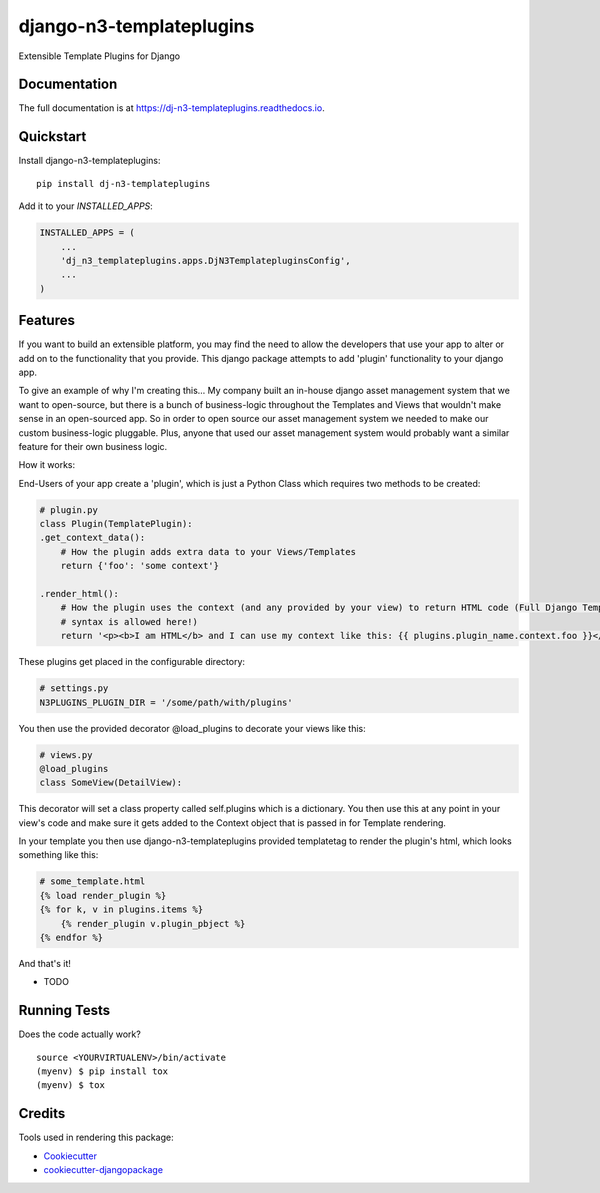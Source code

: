 =============================
django-n3-templateplugins
=============================

.. image:: https://badge.fury.io/py/dj-n3-templateplugins.svg
    :target: https://badge.fury.io/py/dj-n3-templateplugins

.. image:: https://travis-ci.org/Jaredn/dj-n3-templateplugins.svg?branch=master
    :target: https://travis-ci.org/Jaredn/dj-n3-templateplugins

.. image:: https://codecov.io/gh/Jaredn/dj-n3-templateplugins/branch/master/graph/badge.svg
    :target: https://codecov.io/gh/Jaredn/dj-n3-templateplugins

Extensible Template Plugins for Django

Documentation
-------------

The full documentation is at https://dj-n3-templateplugins.readthedocs.io.

Quickstart
----------

Install django-n3-templateplugins::

    pip install dj-n3-templateplugins

Add it to your `INSTALLED_APPS`:

.. code-block:: python

    INSTALLED_APPS = (
        ...
        'dj_n3_templateplugins.apps.DjN3TemplatepluginsConfig',
        ...
    )

Features
--------

If you want to build an extensible platform, you may find the need to allow the developers that use your app to alter
or add on to the functionality that you provide.  This django package attempts to add 'plugin' functionality to
your django app.  

To give an example of why I'm creating this... My company built an in-house django asset management system that we want to open-source, but there is a bunch of business-logic throughout the Templates and Views that wouldn't make sense in an open-sourced app.  So in order to open source our asset management system we needed to make our custom business-logic pluggable.  Plus, anyone that used our asset management system would probably want a similar feature for their own business logic.  

How it works:

End-Users of your app create a 'plugin', which is just a Python Class which requires two methods to be created:

.. code-block:: python
    
    # plugin.py
    class Plugin(TemplatePlugin):
    .get_context_data():  
        # How the plugin adds extra data to your Views/Templates
        return {'foo': 'some context'}
        
    .render_html(): 
        # How the plugin uses the context (and any provided by your view) to return HTML code (Full Django Template
        # syntax is allowed here!)
        return '<p><b>I am HTML</b> and I can use my context like this: {{ plugins.plugin_name.context.foo }}</p>'
    

These plugins get placed in the configurable directory:

.. code-block:: python

    # settings.py
    N3PLUGINS_PLUGIN_DIR = '/some/path/with/plugins'


You then use the provided decorator @load_plugins to decorate your views like this:

.. code-block:: python

    # views.py
    @load_plugins
    class SomeView(DetailView):

This decorator will set a class property called self.plugins which is a dictionary.  You then use this at any point
in your view's code and make sure it gets added to the Context object that is passed in for Template rendering.


In your template you then use django-n3-templateplugins provided templatetag to render the plugin's html, which looks
something like this:

.. code-block:: python

    # some_template.html
    {% load render_plugin %}
    {% for k, v in plugins.items %}
        {% render_plugin v.plugin_pbject %}
    {% endfor %}

And that's it!  

* TODO

Running Tests
-------------

Does the code actually work?

::

    source <YOURVIRTUALENV>/bin/activate
    (myenv) $ pip install tox
    (myenv) $ tox

Credits
-------

Tools used in rendering this package:

*  Cookiecutter_
*  `cookiecutter-djangopackage`_

.. _Cookiecutter: https://github.com/audreyr/cookiecutter
.. _`cookiecutter-djangopackage`: https://github.com/pydanny/cookiecutter-djangopackage
